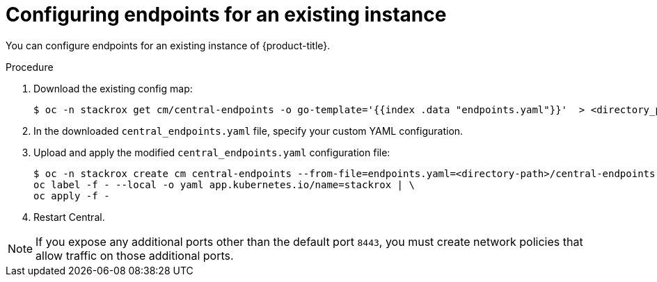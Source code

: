 // Module included in the following assemblies:
//
// * configuration/configure-endpoints.adoc
:_module-type: PROCEDURE
[id="configure-endpoints-existing_{context}"]
= Configuring endpoints for an existing instance

You can configure endpoints for an existing instance of {product-title}.

.Procedure
. Download the existing config map:
+
[source,terminal]
----
$ oc -n stackrox get cm/central-endpoints -o go-template='{{index .data "endpoints.yaml"}}'  > <directory_path>/central_endpoints.yaml
----
. In the downloaded `central_endpoints.yaml` file, specify your custom YAML configuration.
. Upload and apply the modified `central_endpoints.yaml` configuration file:
+
[source,terminal]
----
$ oc -n stackrox create cm central-endpoints --from-file=endpoints.yaml=<directory-path>/central-endpoints.yaml -o yaml --dry-run | \
oc label -f - --local -o yaml app.kubernetes.io/name=stackrox | \
oc apply -f -
----
. Restart Central.

[NOTE]
====
If you expose any additional ports other than the default port `8443`, you must create network policies that allow traffic on those additional ports.
====
